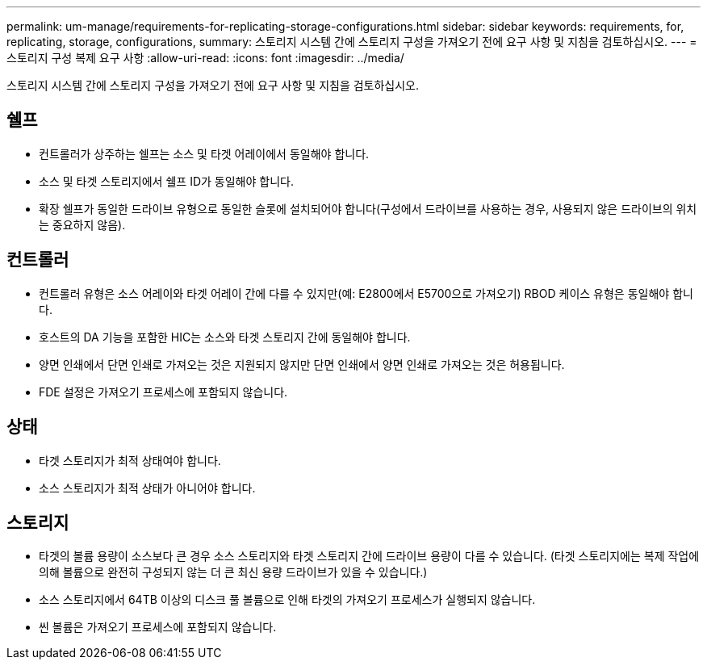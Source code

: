 ---
permalink: um-manage/requirements-for-replicating-storage-configurations.html 
sidebar: sidebar 
keywords: requirements, for, replicating, storage, configurations, 
summary: 스토리지 시스템 간에 스토리지 구성을 가져오기 전에 요구 사항 및 지침을 검토하십시오. 
---
= 스토리지 구성 복제 요구 사항
:allow-uri-read: 
:icons: font
:imagesdir: ../media/


[role="lead"]
스토리지 시스템 간에 스토리지 구성을 가져오기 전에 요구 사항 및 지침을 검토하십시오.



== 쉘프

* 컨트롤러가 상주하는 쉘프는 소스 및 타겟 어레이에서 동일해야 합니다.
* 소스 및 타겟 스토리지에서 쉘프 ID가 동일해야 합니다.
* 확장 쉘프가 동일한 드라이브 유형으로 동일한 슬롯에 설치되어야 합니다(구성에서 드라이브를 사용하는 경우, 사용되지 않은 드라이브의 위치는 중요하지 않음).




== 컨트롤러

* 컨트롤러 유형은 소스 어레이와 타겟 어레이 간에 다를 수 있지만(예: E2800에서 E5700으로 가져오기) RBOD 케이스 유형은 동일해야 합니다.
* 호스트의 DA 기능을 포함한 HIC는 소스와 타겟 스토리지 간에 동일해야 합니다.
* 양면 인쇄에서 단면 인쇄로 가져오는 것은 지원되지 않지만 단면 인쇄에서 양면 인쇄로 가져오는 것은 허용됩니다.
* FDE 설정은 가져오기 프로세스에 포함되지 않습니다.




== 상태

* 타겟 스토리지가 최적 상태여야 합니다.
* 소스 스토리지가 최적 상태가 아니어야 합니다.




== 스토리지

* 타겟의 볼륨 용량이 소스보다 큰 경우 소스 스토리지와 타겟 스토리지 간에 드라이브 용량이 다를 수 있습니다. (타겟 스토리지에는 복제 작업에 의해 볼륨으로 완전히 구성되지 않는 더 큰 최신 용량 드라이브가 있을 수 있습니다.)
* 소스 스토리지에서 64TB 이상의 디스크 풀 볼륨으로 인해 타겟의 가져오기 프로세스가 실행되지 않습니다.
* 씬 볼륨은 가져오기 프로세스에 포함되지 않습니다.

